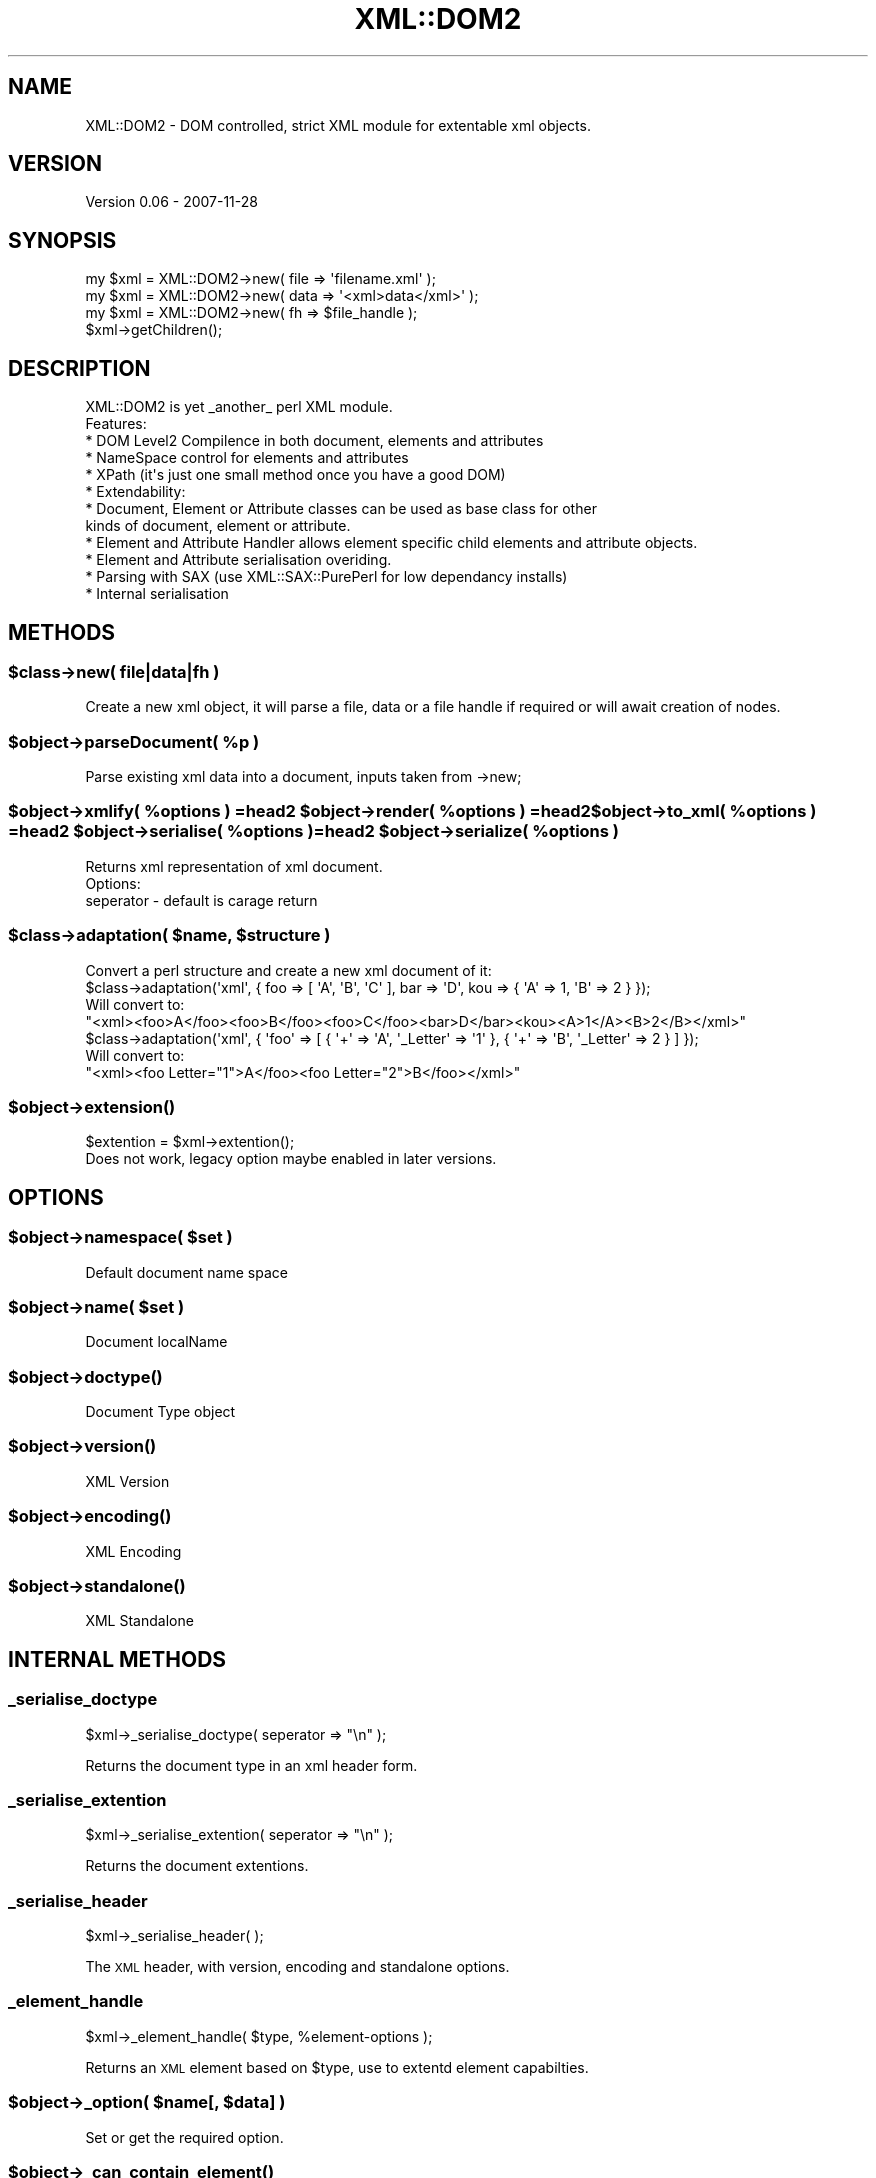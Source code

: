 .\" Automatically generated by Pod::Man 2.23 (Pod::Simple 3.14)
.\"
.\" Standard preamble:
.\" ========================================================================
.de Sp \" Vertical space (when we can't use .PP)
.if t .sp .5v
.if n .sp
..
.de Vb \" Begin verbatim text
.ft CW
.nf
.ne \\$1
..
.de Ve \" End verbatim text
.ft R
.fi
..
.\" Set up some character translations and predefined strings.  \*(-- will
.\" give an unbreakable dash, \*(PI will give pi, \*(L" will give a left
.\" double quote, and \*(R" will give a right double quote.  \*(C+ will
.\" give a nicer C++.  Capital omega is used to do unbreakable dashes and
.\" therefore won't be available.  \*(C` and \*(C' expand to `' in nroff,
.\" nothing in troff, for use with C<>.
.tr \(*W-
.ds C+ C\v'-.1v'\h'-1p'\s-2+\h'-1p'+\s0\v'.1v'\h'-1p'
.ie n \{\
.    ds -- \(*W-
.    ds PI pi
.    if (\n(.H=4u)&(1m=24u) .ds -- \(*W\h'-12u'\(*W\h'-12u'-\" diablo 10 pitch
.    if (\n(.H=4u)&(1m=20u) .ds -- \(*W\h'-12u'\(*W\h'-8u'-\"  diablo 12 pitch
.    ds L" ""
.    ds R" ""
.    ds C` ""
.    ds C' ""
'br\}
.el\{\
.    ds -- \|\(em\|
.    ds PI \(*p
.    ds L" ``
.    ds R" ''
'br\}
.\"
.\" Escape single quotes in literal strings from groff's Unicode transform.
.ie \n(.g .ds Aq \(aq
.el       .ds Aq '
.\"
.\" If the F register is turned on, we'll generate index entries on stderr for
.\" titles (.TH), headers (.SH), subsections (.SS), items (.Ip), and index
.\" entries marked with X<> in POD.  Of course, you'll have to process the
.\" output yourself in some meaningful fashion.
.ie \nF \{\
.    de IX
.    tm Index:\\$1\t\\n%\t"\\$2"
..
.    nr % 0
.    rr F
.\}
.el \{\
.    de IX
..
.\}
.\"
.\" Accent mark definitions (@(#)ms.acc 1.5 88/02/08 SMI; from UCB 4.2).
.\" Fear.  Run.  Save yourself.  No user-serviceable parts.
.    \" fudge factors for nroff and troff
.if n \{\
.    ds #H 0
.    ds #V .8m
.    ds #F .3m
.    ds #[ \f1
.    ds #] \fP
.\}
.if t \{\
.    ds #H ((1u-(\\\\n(.fu%2u))*.13m)
.    ds #V .6m
.    ds #F 0
.    ds #[ \&
.    ds #] \&
.\}
.    \" simple accents for nroff and troff
.if n \{\
.    ds ' \&
.    ds ` \&
.    ds ^ \&
.    ds , \&
.    ds ~ ~
.    ds /
.\}
.if t \{\
.    ds ' \\k:\h'-(\\n(.wu*8/10-\*(#H)'\'\h"|\\n:u"
.    ds ` \\k:\h'-(\\n(.wu*8/10-\*(#H)'\`\h'|\\n:u'
.    ds ^ \\k:\h'-(\\n(.wu*10/11-\*(#H)'^\h'|\\n:u'
.    ds , \\k:\h'-(\\n(.wu*8/10)',\h'|\\n:u'
.    ds ~ \\k:\h'-(\\n(.wu-\*(#H-.1m)'~\h'|\\n:u'
.    ds / \\k:\h'-(\\n(.wu*8/10-\*(#H)'\z\(sl\h'|\\n:u'
.\}
.    \" troff and (daisy-wheel) nroff accents
.ds : \\k:\h'-(\\n(.wu*8/10-\*(#H+.1m+\*(#F)'\v'-\*(#V'\z.\h'.2m+\*(#F'.\h'|\\n:u'\v'\*(#V'
.ds 8 \h'\*(#H'\(*b\h'-\*(#H'
.ds o \\k:\h'-(\\n(.wu+\w'\(de'u-\*(#H)/2u'\v'-.3n'\*(#[\z\(de\v'.3n'\h'|\\n:u'\*(#]
.ds d- \h'\*(#H'\(pd\h'-\w'~'u'\v'-.25m'\f2\(hy\fP\v'.25m'\h'-\*(#H'
.ds D- D\\k:\h'-\w'D'u'\v'-.11m'\z\(hy\v'.11m'\h'|\\n:u'
.ds th \*(#[\v'.3m'\s+1I\s-1\v'-.3m'\h'-(\w'I'u*2/3)'\s-1o\s+1\*(#]
.ds Th \*(#[\s+2I\s-2\h'-\w'I'u*3/5'\v'-.3m'o\v'.3m'\*(#]
.ds ae a\h'-(\w'a'u*4/10)'e
.ds Ae A\h'-(\w'A'u*4/10)'E
.    \" corrections for vroff
.if v .ds ~ \\k:\h'-(\\n(.wu*9/10-\*(#H)'\s-2\u~\d\s+2\h'|\\n:u'
.if v .ds ^ \\k:\h'-(\\n(.wu*10/11-\*(#H)'\v'-.4m'^\v'.4m'\h'|\\n:u'
.    \" for low resolution devices (crt and lpr)
.if \n(.H>23 .if \n(.V>19 \
\{\
.    ds : e
.    ds 8 ss
.    ds o a
.    ds d- d\h'-1'\(ga
.    ds D- D\h'-1'\(hy
.    ds th \o'bp'
.    ds Th \o'LP'
.    ds ae ae
.    ds Ae AE
.\}
.rm #[ #] #H #V #F C
.\" ========================================================================
.\"
.IX Title "XML::DOM2 3"
.TH XML::DOM2 3 "2007-11-29" "perl v5.12.4" "User Contributed Perl Documentation"
.\" For nroff, turn off justification.  Always turn off hyphenation; it makes
.\" way too many mistakes in technical documents.
.if n .ad l
.nh
.SH "NAME"
.Vb 1
\&  XML::DOM2 \- DOM controlled, strict XML module for extentable xml objects.
.Ve
.SH "VERSION"
.IX Header "VERSION"
Version 0.06 \- 2007\-11\-28
.SH "SYNOPSIS"
.IX Header "SYNOPSIS"
.Vb 3
\&  my $xml = XML::DOM2\->new( file => \*(Aqfilename.xml\*(Aq );
\&  my $xml = XML::DOM2\->new( data => \*(Aq<xml>data</xml>\*(Aq );
\&  my $xml = XML::DOM2\->new( fh   => $file_handle );
\&
\&  $xml\->getChildren();
.Ve
.SH "DESCRIPTION"
.IX Header "DESCRIPTION"
.Vb 1
\&  XML::DOM2 is yet _another_ perl XML module.
\&
\&  Features:
\&
\&  * DOM Level2 Compilence in both document, elements and attributes
\&  * NameSpace control for elements and attributes
\&  * XPath (it\*(Aqs just one small method once you have a good DOM)
\&  * Extendability:
\&   * Document, Element or Attribute classes can be used as base class for other
\&         kinds of document, element or attribute.
\&   * Element and Attribute Handler allows element specific child elements and attribute objects.
\&   * Element and Attribute serialisation overiding.
\&  * Parsing with SAX (use XML::SAX::PurePerl for low dependancy installs)
\&  * Internal serialisation
.Ve
.SH "METHODS"
.IX Header "METHODS"
.ie n .SS "$class\->new( file|data|fh )"
.el .SS "\f(CW$class\fP\->new( file|data|fh )"
.IX Subsection "$class->new( file|data|fh )"
.Vb 1
\&  Create a new xml object, it will parse a file, data or a file handle if required or will await creation of nodes.
.Ve
.ie n .SS "$object\->parseDocument( %p )"
.el .SS "\f(CW$object\fP\->parseDocument( \f(CW%p\fP )"
.IX Subsection "$object->parseDocument( %p )"
.Vb 1
\&  Parse existing xml data into a document, inputs taken from \->new;
.Ve
.ie n .SS "$object\->xmlify( %options ) =head2 $object\->render( %options ) =head2 $object\->to_xml( %options ) =head2 $object\->serialise( %options ) =head2 $object\->serialize( %options )"
.el .SS "\f(CW$object\fP\->xmlify( \f(CW%options\fP ) =head2 \f(CW$object\fP\->render( \f(CW%options\fP ) =head2 \f(CW$object\fP\->to_xml( \f(CW%options\fP ) =head2 \f(CW$object\fP\->serialise( \f(CW%options\fP ) =head2 \f(CW$object\fP\->serialize( \f(CW%options\fP )"
.IX Subsection "$object->xmlify( %options ) =head2 $object->render( %options ) =head2 $object->to_xml( %options ) =head2 $object->serialise( %options ) =head2 $object->serialize( %options )"
.Vb 1
\&  Returns xml representation of xml document.
\&
\&  Options:
\&        seperator \- default is carage return
.Ve
.ie n .SS "\fI\fP\fI$class\fP\fI\fP\->adaptation( $name, $structure )"
.el .SS "\fI\fP\f(CI$class\fP\fI\fP\->adaptation( \f(CW$name\fP, \f(CW$structure\fP )"
.IX Subsection "$class->adaptation( $name, $structure )"
.Vb 1
\&  Convert a perl structure and create a new xml document of it:
\&
\&        $class\->adaptation(\*(Aqxml\*(Aq, { foo => [ \*(AqA\*(Aq, \*(AqB\*(Aq, \*(AqC\*(Aq ], bar => \*(AqD\*(Aq, kou => { \*(AqA\*(Aq => 1, \*(AqB\*(Aq => 2 } });
\&
\&  Will convert to:
\&
\&        "<xml><foo>A</foo><foo>B</foo><foo>C</foo><bar>D</bar><kou><A>1</A><B>2</B></xml>"
\&
\&        $class\->adaptation(\*(Aqxml\*(Aq, { \*(Aqfoo\*(Aq => [ { \*(Aq+\*(Aq => \*(AqA\*(Aq, \*(Aq_Letter\*(Aq => \*(Aq1\*(Aq }, { \*(Aq+\*(Aq => \*(AqB\*(Aq, \*(Aq_Letter\*(Aq => 2 } ] });
\&
\&        Will convert to:
\&
\&        "<xml><foo Letter="1">A</foo><foo Letter="2">B</foo></xml>"
.Ve
.ie n .SS "$object\->\fIextension()\fP"
.el .SS "\f(CW$object\fP\->\fIextension()\fP"
.IX Subsection "$object->extension()"
.Vb 1
\&  $extention = $xml\->extention();
\&
\&  Does not work, legacy option maybe enabled in later versions.
.Ve
.SH "OPTIONS"
.IX Header "OPTIONS"
.ie n .SS "$object\->namespace( $set )"
.el .SS "\f(CW$object\fP\->namespace( \f(CW$set\fP )"
.IX Subsection "$object->namespace( $set )"
.Vb 1
\&  Default document name space
.Ve
.ie n .SS "$object\->name( $set )"
.el .SS "\f(CW$object\fP\->name( \f(CW$set\fP )"
.IX Subsection "$object->name( $set )"
.Vb 1
\&  Document localName
.Ve
.ie n .SS "$object\->\fIdoctype()\fP"
.el .SS "\f(CW$object\fP\->\fIdoctype()\fP"
.IX Subsection "$object->doctype()"
.Vb 1
\&  Document Type object
.Ve
.ie n .SS "$object\->\fIversion()\fP"
.el .SS "\f(CW$object\fP\->\fIversion()\fP"
.IX Subsection "$object->version()"
.Vb 1
\&  XML Version
.Ve
.ie n .SS "$object\->\fIencoding()\fP"
.el .SS "\f(CW$object\fP\->\fIencoding()\fP"
.IX Subsection "$object->encoding()"
.Vb 1
\&  XML Encoding
.Ve
.ie n .SS "$object\->\fIstandalone()\fP"
.el .SS "\f(CW$object\fP\->\fIstandalone()\fP"
.IX Subsection "$object->standalone()"
.Vb 1
\& XML Standalone
.Ve
.SH "INTERNAL METHODS"
.IX Header "INTERNAL METHODS"
.SS "_serialise_doctype"
.IX Subsection "_serialise_doctype"
\&\f(CW$xml\fR\->_serialise_doctype( seperator => \*(L"\en\*(R" );
.PP
Returns the document type in an xml header form.
.SS "_serialise_extention"
.IX Subsection "_serialise_extention"
\&\f(CW$xml\fR\->_serialise_extention( seperator => \*(L"\en\*(R" );
.PP
Returns the document extentions.
.SS "_serialise_header"
.IX Subsection "_serialise_header"
\&\f(CW$xml\fR\->_serialise_header( );
.PP
The \s-1XML\s0 header, with version, encoding and standalone options.
.SS "_element_handle"
.IX Subsection "_element_handle"
\&\f(CW$xml\fR\->_element_handle( \f(CW$type\fR, \f(CW%element\fR\-options );
.PP
Returns an \s-1XML\s0 element based on \f(CW$type\fR, use to extentd element capabilties.
.ie n .SS "$object\->_option( $name[, $data] )"
.el .SS "\f(CW$object\fP\->_option( \f(CW$name\fP[, \f(CW$data\fP] )"
.IX Subsection "$object->_option( $name[, $data] )"
.Vb 1
\&  Set or get the required option.
.Ve
.ie n .SS "$object\->\fI_can_contain_element()\fP"
.el .SS "\f(CW$object\fP\->\fI_can_contain_element()\fP"
.IX Subsection "$object->_can_contain_element()"
.Vb 1
\&  Does this node support element children.
.Ve
.ie n .SS "$object\->\fI_document_name()\fP"
.el .SS "\f(CW$object\fP\->\fI_document_name()\fP"
.IX Subsection "$object->_document_name()"
.Vb 1
\&  Returns the doctype name or \*(Aqxml\*(Aq as default, can be extended.
.Ve
.ie n .SS "$object\->\fI_credit_comment()\fP"
.el .SS "\f(CW$object\fP\->\fI_credit_comment()\fP"
.IX Subsection "$object->_credit_comment()"
.Vb 1
\&  Returns the comment credit used in the output
.Ve
.SH "COPYRIGHT"
.IX Header "COPYRIGHT"
Martin Owens, doctormo@cpan.org
.SH "CREDITS"
.IX Header "CREDITS"
Based on \s-1SVG\s0.pm by Ronan Oger, ronan@roasp.com
.SH "SEE ALSO"
.IX Header "SEE ALSO"
\&\fIperl\fR\|(1),\s-1XML::DOM2\s0,XML::DOM2::Parser
